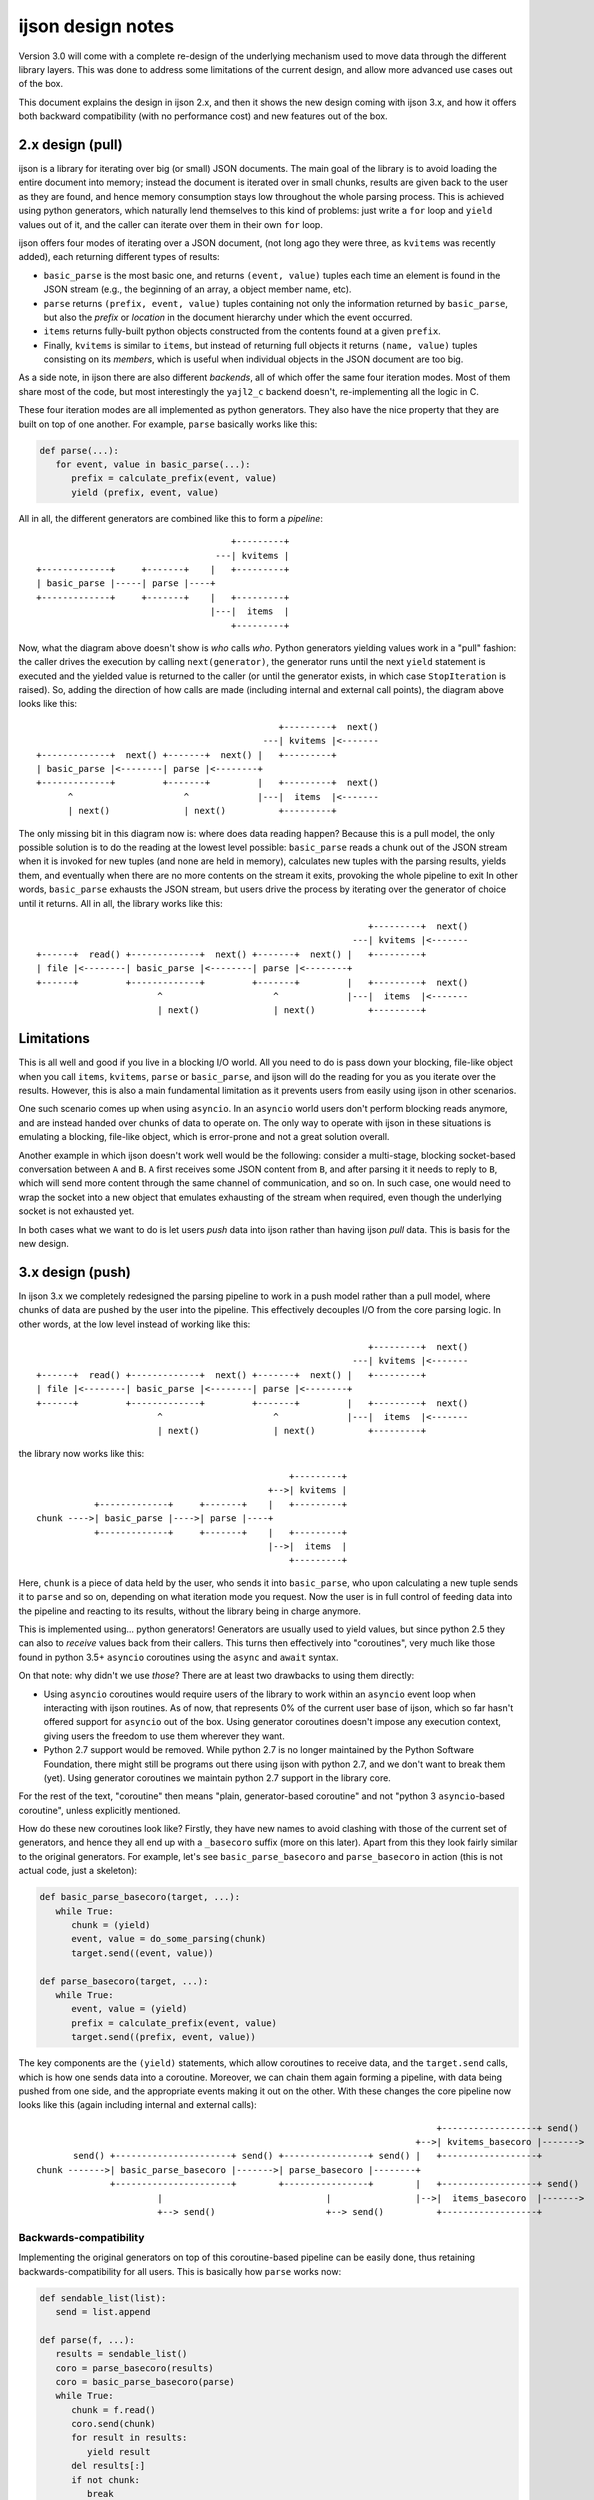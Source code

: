 ijson design notes
##################

Version 3.0 will come with a complete re-design
of the underlying mechanism used to move data
through the different library layers.
This was done to address some limitations of the current design,
and allow more advanced use cases out of the box.

This document explains the design in ijson 2.x,
and then it shows the new design coming with ijson 3.x,
and how it offers both backward compatibility
(with no performance cost)
and new features out of the box.

2.x design (pull)
=================

ijson is a library for iterating over big (or small) JSON documents.
The main goal of the library
is to avoid loading the entire document into memory;
instead the document is iterated over in small chunks,
results are given back to the user as they are found,
and hence memory consumption stays low
throughout the whole parsing process.
This is achieved using python generators,
which naturally lend themselves to this kind of problems:
just write a ``for`` loop and ``yield`` values out of it,
and the caller can iterate over them in their own ``for`` loop.

ijson offers four modes of iterating over a JSON document,
(not long ago they were three, as ``kvitems`` was recently added),
each returning different types of results:

* ``basic_parse`` is the most basic one,
  and returns ``(event, value)`` tuples
  each time an element is found in the JSON stream
  (e.g., the beginning of an array, a object member name, etc).
* ``parse`` returns ``(prefix, event, value)`` tuples
  containing not only the information returned by ``basic_parse``,
  but also the *prefix* or *location* in the document hierarchy
  under which the event occurred.
* ``items`` returns fully-built python objects
  constructed from the contents found at a given ``prefix``.
* Finally, ``kvitems`` is similar to ``items``,
  but instead of returning full objects
  it returns ``(name, value)`` tuples
  consisting on its *members*,
  which is useful when individual objects in the JSON document
  are too big.

As a side note,
in ijson there are also different *backends*,
all of which offer the same four iteration modes.
Most of them share most of the code,
but most interestingly the ``yajl2_c`` backend doesn't,
re-implementing all the logic in C.

These four iteration modes
are all implemented as python generators.
They also have the nice property
that they are built on top of one another.
For example, ``parse`` basically works like this:

.. code-block:: python

   def parse(...):
      for event, value in basic_parse(...):
         prefix = calculate_prefix(event, value)
         yield (prefix, event, value)

All in all, the different generators are combined like this
to form a *pipeline*::

                                       +---------+
                                    ---| kvitems |
  +-------------+     +-------+    |   +---------+
  | basic_parse |-----| parse |----+
  +-------------+     +-------+    |   +---------+
                                   |---|  items  |
                                       +---------+

Now, what the diagram above doesn't show
is *who* calls *who*.
Python generators yielding values
work in a "pull" fashion:
the caller drives the execution by calling ``next(generator)``,
the generator runs
until the next ``yield`` statement is executed
and the yielded value is returned to the caller
(or until the generator exists,
in which case ``StopIteration`` is raised).
So, adding the direction of how calls are made
(including internal and external call points),
the diagram above looks like this::

                                                +---------+  next()
                                             ---| kvitems |<-------
  +-------------+  next() +-------+  next() |   +---------+
  | basic_parse |<--------| parse |<--------+
  +-------------+         +-------+         |   +---------+  next()
        ^                     ^             |---|  items  |<-------
        | next()              | next()          +---------+

The only missing bit in this diagram now is: where does data reading happen?
Because this is a pull model, the only possible solution is to do the reading
at the lowest level possible: ``basic_parse`` reads a chunk out of the JSON
stream when it is invoked for new tuples (and none are held in memory),
calculates new tuples with the parsing results,
yields them,
and eventually when there are no more contents on the stream it exits,
provoking the whole pipeline to exit
In other words, ``basic_parse`` exhausts the JSON stream,
but users drive the process
by iterating over the generator of choice until it returns.
All in all, the library works like this::

                                                                +---------+  next()
                                                             ---| kvitems |<-------
 +------+  read() +-------------+  next() +-------+  next() |   +---------+
 | file |<--------| basic_parse |<--------| parse |<--------+
 +------+         +-------------+         +-------+         |   +---------+  next()
                        ^                     ^             |---|  items  |<-------
                        | next()              | next()          +---------+


Limitations
===========

This is all well and good if you live in a blocking I/O world.
All you need to do is pass down
your blocking, file-like object
when you call ``items``, ``kvitems``, ``parse`` or ``basic_parse``,
and ijson will do the reading for you
as you iterate over the results.
However, this is also a main fundamental limitation
as it prevents users from easily using ijson in other scenarios.

One such scenario comes up when using ``asyncio``.
In an ``asyncio`` world users don't perform blocking reads anymore,
and are instead handed over chunks of data to operate on.
The only way to operate with ijson in these situations
is emulating a blocking, file-like object,
which is error-prone and not a great solution overall.

Another example in which ijson doesn't work well
would be the following:
consider a multi-stage, blocking socket-based conversation
between ``A`` and ``B``.
``A`` first receives some JSON content from ``B``,
and after parsing it it needs to reply to ``B``,
which will send more content
through the same channel of communication,
and so on.
In such case, one would need to wrap the socket
into a new object that emulates exhausting of the stream when required,
even though the underlying socket is not exhausted yet.

In both cases what we want to do
is let users *push* data into ijson rather than
having ijson *pull* data.
This is basis for the new design.


3.x design (push)
=================

In ijson 3.x we completely redesigned the parsing pipeline
to work in a push model rather than a pull model,
where chunks of data are pushed by the user into the pipeline.
This effectively decouples I/O
from the core parsing logic.
In other words, at the low level instead of working like this::

                                                                +---------+  next()
                                                             ---| kvitems |<-------
 +------+  read() +-------------+  next() +-------+  next() |   +---------+
 | file |<--------| basic_parse |<--------| parse |<--------+
 +------+         +-------------+         +-------+         |   +---------+  next()
                        ^                     ^             |---|  items  |<-------
                        | next()              | next()          +---------+


the library now works like this::

                                                  +---------+
                                              +-->| kvitems |
             +-------------+     +-------+    |   +---------+
  chunk ---->| basic_parse |---->| parse |----+
             +-------------+     +-------+    |   +---------+
                                              |-->|  items  |
                                                  +---------+


Here, ``chunk`` is a piece of data held by the user,
who sends it into ``basic_parse``,
who upon calculating a new tuple
sends it to ``parse`` and so on,
depending on what iteration mode you request.
Now the user is in full control of feeding data into the pipeline
and reacting to its results,
without the library being in charge anymore.

This is implemented using... python generators!
Generators are usually used to yield values,
but since python 2.5 they can also to *receive* values back from their callers.
This turns then effectively into "coroutines",
very much like those found in python 3.5+ ``asyncio`` coroutines
using the ``async`` and ``await`` syntax.

On that note: why didn't we use *those*?
There are at least two drawbacks to using them directly:

* Using ``asyncio`` coroutines would require users of the library
  to work within an ``asyncio`` event loop
  when interacting with ijson routines.
  As of now, that represents 0% of the current user base of ijson,
  which so far hasn't offered support for ``asyncio``
  out of the box.
  Using generator coroutines
  doesn't impose any execution context,
  giving users the freedom to use them wherever they want.
* Python 2.7 support would be removed.
  While python 2.7 is no longer maintained by the Python Software Foundation,
  there might still be programs out there using ijson with python 2.7,
  and we don't want to break them (yet).
  Using generator coroutines we maintain python 2.7 support
  in the library core.

For the rest of the text,
"coroutine" then means "plain, generator-based coroutine"
and not "python 3 ``asyncio``-based coroutine",
unless explicitly mentioned.

How do these new coroutines look like?
Firstly, they have new names
to avoid clashing with those
of the current set of generators,
and hence they all end up with a ``_basecoro`` suffix (more on this later).
Apart from this they look fairly similar
to the original generators.
For example, let's see ``basic_parse_basecoro`` and ``parse_basecoro`` in action
(this is not actual code, just a skeleton):

.. code-block:: python

   def basic_parse_basecoro(target, ...):
      while True:
         chunk = (yield)
         event, value = do_some_parsing(chunk)
         target.send((event, value))

   def parse_basecoro(target, ...):
      while True:
         event, value = (yield)
         prefix = calculate_prefix(event, value)
         target.send((prefix, event, value))


The key components are the ``(yield)`` statements,
which allow coroutines to receive data,
and the ``target.send`` calls,
which is how one sends data into a coroutine.
Moreover, we can chain them again forming a pipeline,
with data being pushed from one side,
and the appropriate events making it out on the other.
With these changes
the core pipeline now looks like this
(again including internal and external calls)::

                                                                              +------------------+ send()
                                                                          +-->| kvitems_basecoro |------->
         send() +----------------------+ send() +----------------+ send() |   +------------------+
  chunk ------->| basic_parse_basecoro |------->| parse_basecoro |--------+
                +----------------------+        +----------------+        |   +------------------+ send()
                         |                               |                |-->|  items_basecoro  |------->
                         +--> send()                     +--> send()          +------------------+

Backwards-compatibility
-----------------------

Implementing the original generators
on top of this coroutine-based pipeline
can be easily done,
thus retaining backwards-compatibility
for all users.
This is basically how ``parse`` works now:

.. code-block:: python

   def sendable_list(list):
      send = list.append

   def parse(f, ...):
      results = sendable_list()
      coro = parse_basecoro(results)
      coro = basic_parse_basecoro(parse)
      while True:
         chunk = f.read()
         coro.send(chunk)
         for result in results:
            yield result
         del results[:]
         if not chunk:
            break

Or, in other words::

                                                        parse
                   +------------------------------------------------------------------------------+
  +------+  read() |           +----------------------+ send() +----------------+ send() +------+ |  next()
  | file |<--------| chunk --->| basic_parse_basecoro |------->| parse_basecoro |------->| list | |<-------
  +------+         |           +----------------------+        +----------------+        +------+ |
                   +------------------------------------------------------------------------------+

The other generators work similarly,
with the corresponding coroutine pipeline constructed
inside each generator.


Support for asyncio
-------------------

Using this new framework,
adding support for ``asyncio`` generators
(i.e., that can be used in an ``async for`` loop)
is also trivial.
Now when running under python 3.5+
sll generators have an ``async`` counterpart
ending with an ``_async`` suffix,
which are roughly implemented like this:

.. code-block:: python

   def async_iterable(object):
      def __init__(self, f):
         self.f = f
         self.events = sendable_deque()

      async def __anext__(self):
         data = await self.f.read()
         try:
            self.coro.send(data)
         except StopIteration:
            raise StopAsyncIteration
         return self.events.pop()

   def basic_parse_async(f, ...):
      iterable = async_iterable(f)
      iterable.coro = basic_parse_basecoro(iterable.events)
      return iterable

Or, in other words::

                                                               parse_async
                         +-----------------------------------------------------------------------------------+
  +------+  await read() |        send() +----------------------+ send() +----------------+ send() +-------+ |  __anext__()
  | file |<--------------| chunk ------->| basic_parse_basecoro |------->| parse_basecoro |------->| deque | |<------------
  +------+               |               +----------------------+        +----------------+        +-------+ |
                         +-----------------------------------------------------------------------------------+

Again, the other async generators work similarly,
with the full corresponding coroutine pipeline
constructed inside the async generator.


User-facing coroutines
----------------------

Finally,
it would also make sense to offer users
access to the underlying coroutines,
with users pushing data into them,
and registering a target to receive the results.
The ``*_basecoro`` coroutines
are designed to work each on their own though,
and users would have to create them inidividually
and then chain them together manually,
which can be error prone.
Instead we also offer
"pre-chained" coroutines for each of the iterators,
which receive a chunk of data on one side,
and send out the relevant event to the user-provided coroutine.
These are called ``*_coro``
(which is why the *core* ones are called ``*_basecoro`` instead).
They are roughly implemented like this:

.. code-block:: python

   def parse_coro(target, ...):
      return basic_parse_basecoro(parse_basecoro(target), ...)

Or, in other words::

                                         parse_coro
               +-----------------------------------------------------+
        send() |  +----------------------+ send() +----------------+ | send()
 chunk --------|->| basic_parse_basecoro |------->| parse_basecoro |-|------->
               |  +----------------------+        +----------------+ |
               +-----------------------------------------------------+

The other user-facing coroutines
are constructed similarly.


Performance
===========

This is the best part:
performance is still on-par with the previous implementation,
and has even been improved as part of this exercise.

The plot below shows a comparison of processing speeds
of each generator
over three different backends
(python, yajl2 and yajl2_c)
for different synthetic test cases.
The other backends should have similar results.
For each generator/backend/test combination,
the old implementation (pure generator)
is compared to the new (coroutine-based generator).
Values are processing speeds in [MB/s],
so higher is better.

All these measurements have been made
using the ``benchmark.py`` tool
found in the git repository of ijson,
so you can give it a try as well.

.. image:: performance_comparison.png

These measurements were run
on an Intel(R) Core(TM) i7-5600U CPU
using python 3.7
(full results: `old.csv <./old.csv>`_, `new.csv <./new.csv>`_).
It can be seen that results vary depending on the backend,
but overall speeds are comparable
to the original implementation.
Special attention was given to the C backend,
as it was, and remains, the fastest of all,
usually by a factor of 10x.
During the porting to the new push model,
we added some modifications to its inner working
to avoid unnecessary data copies
and tuple packing/unpacking where possible,
leading to a noticeable improvement on performance
(~25% as the median).
Again, your mileage might vary
depending on the document you are parsing,
but overall these are very good results.

No proper performance comparison has been made yet
on the ``asyncio`` generators offered by ijson,
but early results suggest
there is still work to be done
to fully catch up with the generators' speed.
On the one hand,
implementing them as ``async`` generators
(which would require python 3.6+)
instead of classes with ``__aiter__`` and ``__anext__``
apparently would give a boost in speed.
Other strategies could also be investigated
for storing the temporary results
rather than keeping them in a deque.
Finally,
the C backend could see its own implementation
of the ``async`` iterables,
which will probably not be too hard.
